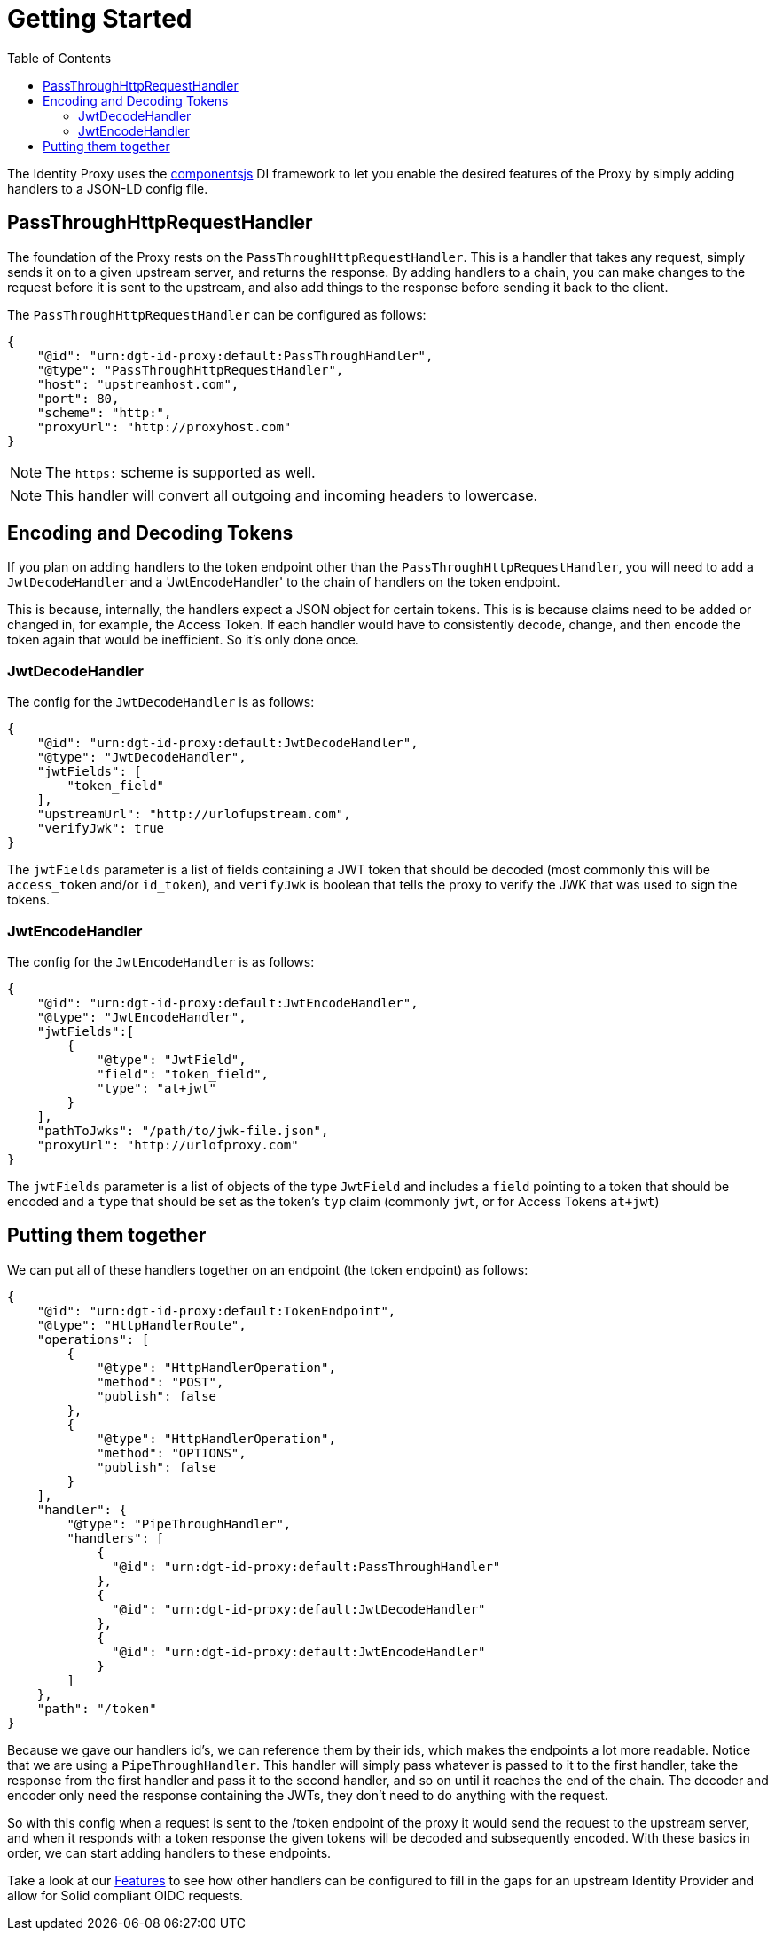 = Getting Started
:toc:
:toclevels: 3

The Identity Proxy uses the https://componentsjs.readthedocs.io/en/latest/[componentsjs] DI framework to let you enable the desired features of the Proxy by simply adding handlers to a JSON-LD config file.

[[passthrough]]
== PassThroughHttpRequestHandler

The foundation of the Proxy rests on the `PassThroughHttpRequestHandler`. This is a handler that takes any request, simply sends it on to a given upstream server, and returns the response. By adding handlers to a chain, you can make changes to the request before it is sent to the upstream, and also add things to the response before sending it back to the client.

The `PassThroughHttpRequestHandler` can be configured as follows:

[source, json]
----
{
    "@id": "urn:dgt-id-proxy:default:PassThroughHandler",
    "@type": "PassThroughHttpRequestHandler",
    "host": "upstreamhost.com",
    "port": 80,
    "scheme": "http:",
    "proxyUrl": "http://proxyhost.com"
}
----

NOTE: The `https:` scheme is supported as well.

NOTE: This handler will convert all outgoing and incoming headers to lowercase.

[[encodinganddecoding]]
== Encoding and Decoding Tokens

If you plan on adding handlers to the token endpoint other than the `PassThroughHttpRequestHandler`, you will need to add a `JwtDecodeHandler` and a 'JwtEncodeHandler' to the chain of handlers on the token endpoint.

This is because, internally, the handlers expect a JSON object for certain tokens. This is is because claims need to be added or changed in, for example, the Access Token. If each handler would have to consistently decode, change, and then encode the token again that would be inefficient. So it's only done once.

[[decode]]
=== JwtDecodeHandler

The config for the `JwtDecodeHandler` is as follows:

[source, json]
----
{
    "@id": "urn:dgt-id-proxy:default:JwtDecodeHandler",
    "@type": "JwtDecodeHandler",
    "jwtFields": [
        "token_field"
    ],
    "upstreamUrl": "http://urlofupstream.com",
    "verifyJwk": true
}
----

The `jwtFields` parameter is a list of fields containing a JWT token that should be decoded (most commonly this will be `access_token` and/or `id_token`), and `verifyJwk` is boolean that tells the proxy to verify the JWK that was used to sign the tokens.

[[encode]]
=== JwtEncodeHandler

The config for the `JwtEncodeHandler` is as follows:

[source, json]
----
{
    "@id": "urn:dgt-id-proxy:default:JwtEncodeHandler",
    "@type": "JwtEncodeHandler",
    "jwtFields":[
        { 
            "@type": "JwtField",
            "field": "token_field", 
            "type": "at+jwt" 
        }
    ],
    "pathToJwks": "/path/to/jwk-file.json",
    "proxyUrl": "http://urlofproxy.com"
}
----

The `jwtFields` parameter is a list of objects of the type `JwtField` and includes a `field` pointing to a token that should be encoded and a `type` that should be set as the token's `typ` claim (commonly `jwt`, or for Access Tokens `at+jwt`)

[[together]]
== Putting them together

We can put all of these handlers together on an endpoint (the token endpoint) as follows:

[source, json]
----
{
    "@id": "urn:dgt-id-proxy:default:TokenEndpoint",
    "@type": "HttpHandlerRoute",
    "operations": [
        {
            "@type": "HttpHandlerOperation",
            "method": "POST",
            "publish": false
        },
        {
            "@type": "HttpHandlerOperation",
            "method": "OPTIONS",
            "publish": false
        }
    ],
    "handler": {
        "@type": "PipeThroughHandler",
        "handlers": [
            {
              "@id": "urn:dgt-id-proxy:default:PassThroughHandler"
            },
            {
              "@id": "urn:dgt-id-proxy:default:JwtDecodeHandler"
            },
            {
              "@id": "urn:dgt-id-proxy:default:JwtEncodeHandler"
            }
        ]
    },
    "path": "/token"
}
----

Because we gave our handlers id's, we can reference them by their ids, which makes the endpoints a lot more readable. Notice that we are using a `PipeThroughHandler`. This handler will simply pass whatever is passed to it to the first handler, take the response from the first handler and pass it to the second handler, and so on until it reaches the end of the chain. The decoder and encoder only need the response containing the JWTs, they don't need to do anything with the request.

So with this config when a request is sent to the /token endpoint of the proxy it would send the request to the upstream server, and when it responds with a token response the given tokens will be decoded and subsequently encoded. With these basics in order, we can start adding handlers to these endpoints.

Take a look at our xref:features.adoc[Features] to see how other handlers can be configured to fill in the gaps for an upstream Identity Provider and allow for Solid compliant OIDC requests.
